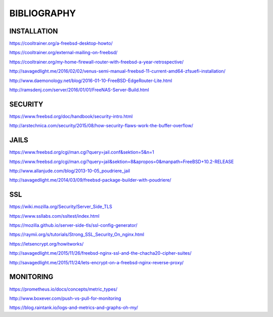 ============
BIBLIOGRAPHY
============


INSTALLATION
============

`https://cooltrainer.org/a-freebsd-desktop-howto/ <https://cooltrainer.org/a-freebsd-desktop-howto/>`_

`https://cooltrainer.org/external-mailing-on-freebsd/ <https://cooltrainer.org/external-mailing-on-freebsd/>`_

`https://cooltrainer.org/my-home-firewall-router-with-freebsd-a-year-retrospective/ <https://cooltrainer.org/my-home-firewall-router-with-freebsd-a-year-retrospective/>`_

`http://savagedlight.me/2016/02/02/venus-semi-manual-freebsd-11-current-amd64-zfsuefi-installation/ <http://savagedlight.me/2016/02/02/venus-semi-manual-freebsd-11-current-amd64-zfsuefi-installation/>`_

`http://www.daemonology.net/blog/2016-01-10-FreeBSD-EdgeRouter-Lite.html <http://www.daemonology.net/blog/2016-01-10-FreeBSD-EdgeRouter-Lite.html>`_

`http://ramsdenj.com/server/2016/01/01/FreeNAS-Server-Build.html <http://ramsdenj.com/server/2016/01/01/FreeNAS-Server-Build.html>`_




SECURITY
========

`https://www.freebsd.org/doc/handbook/security-intro.html <https://www.freebsd.org/doc/handbook/security-intro.html>`_

`http://arstechnica.com/security/2015/08/how-security-flaws-work-the-buffer-overflow/ <http://arstechnica.com/security/2015/08/how-security-flaws-work-the-buffer-overflow/>`_




JAILS
=====

`https://www.freebsd.org/cgi/man.cgi?query=jail.conf&sektion=5&n=1 <https://www.freebsd.org/cgi/man.cgi?query=jail.conf&sektion=5&n=1>`_

`https://www.freebsd.org/cgi/man.cgi?query=jail&sektion=8&apropos=0&manpath=FreeBSD+10.2-RELEASE <https://www.freebsd.org/cgi/man.cgi?query=jail&sektion=8&apropos=0&manpath=FreeBSD+10.2-RELEASE>`_

`http://www.allanjude.com/blog/2013-10-05_poudriere_jail <http://www.allanjude.com/blog/2013-10-05_poudriere_jail>`_

`http://savagedlight.me/2014/03/09/freebsd-package-builder-with-poudriere/ <http://savagedlight.me/2014/03/09/freebsd-package-builder-with-poudriere/>`_




SSL
===
`https://wiki.mozilla.org/Security/Server_Side_TLS <https://wiki.mozilla.org/Security/Server_Side_TLS>`_

`https://www.ssllabs.com/ssltest/index.html <https://www.ssllabs.com/ssltest/index.html>`_

`https://mozilla.github.io/server-side-tls/ssl-config-generator/ <https://mozilla.github.io/server-side-tls/ssl-config-generator/>`_

`https://raymii.org/s/tutorials/Strong_SSL_Security_On_nginx.html <https://raymii.org/s/tutorials/Strong_SSL_Security_On_nginx.html>`_

`https://letsencrypt.org/howitworks/ <https://letsencrypt.org/howitworks/>`_

`http://savagedlight.me/2015/11/26/freebsd-nginx-ssl-and-the-chacha20-cipher-suites/ <http://savagedlight.me/2015/11/26/freebsd-nginx-ssl-and-the-chacha20-cipher-suites/>`_

`http://savagedlight.me/2015/11/24/lets-encrypt-on-a-freebsd-nginx-reverse-proxy/ <http://savagedlight.me/2015/11/24/lets-encrypt-on-a-freebsd-nginx-reverse-proxy/>`_




MONITORING
==========

`https://prometheus.io/docs/concepts/metric_types/ <https://prometheus.io/docs/concepts/metric_types/>`_

`http://www.boxever.com/push-vs-pull-for-monitoring <http://www.boxever.com/push-vs-pull-for-monitoring>`_

`https://blog.raintank.io/logs-and-metrics-and-graphs-oh-my/ <https://blog.raintank.io/logs-and-metrics-and-graphs-oh-my/>`_
